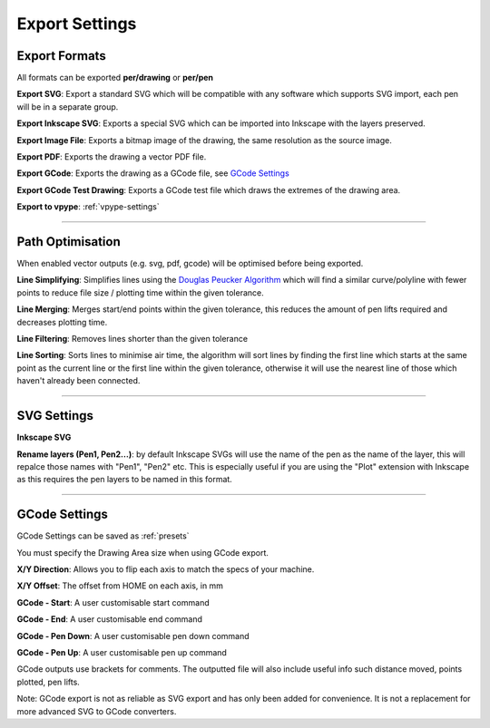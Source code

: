 .. _export-settings:

======================
Export Settings
======================

Export Formats
^^^^^^^^^^^^^^^^^

All formats can be exported **per/drawing** or **per/pen**

**Export SVG**: Export a standard SVG which will be compatible with any software which supports SVG import, each pen will be in a separate group.

**Export Inkscape SVG**: Exports a special SVG which can be imported into Inkscape with the layers preserved.

**Export Image File**: Exports a bitmap image of the drawing, the same resolution as the source image.

**Export PDF**: Exports the drawing a vector PDF file.

**Export GCode**: Exports the drawing as a GCode file, see `GCode Settings`_

**Export GCode Test Drawing**: Exports a GCode test file which draws the extremes of the drawing area.

**Export to vpype**: :ref:`vpype-settings`

-----

.. _path-optimisation:

Path Optimisation
^^^^^^^^^^^^^^^^^^^

When enabled vector outputs (e.g. svg, pdf, gcode) will be optimised before being exported.

**Line Simplifying**: Simplifies lines using the `Douglas Peucker Algorithm <https://en.wikipedia.org/wiki/Ramer%E2%80%93Douglas%E2%80%93Peucker_algorithm>`_ which will find a similar curve/polyline with fewer points to reduce file size / plotting time within the given tolerance.

**Line Merging**: Merges start/end points within the given tolerance, this reduces the amount of pen lifts required and decreases plotting time.

**Line Filtering**: Removes lines shorter than the given tolerance

**Line Sorting**: Sorts lines to minimise air time, the algorithm will sort lines by finding the first line which starts at the same point as the current line or the first line within the given tolerance, otherwise it will use the nearest line of those which haven't already been connected.

-----

SVG Settings
^^^^^^^^^^^^^^^^^^^

**Inkscape SVG**

**Rename layers (Pen1, Pen2...)**: by default Inkscape SVGs will use the name of the pen as the name of the layer, this will repalce those names with "Pen1", "Pen2" etc. This is especially useful if you are using the "Plot" extension with Inkscape as this requires the pen layers to be named in this format.

-----

.. _gcode-settings:

GCode Settings
^^^^^^^^^^^^^^^^^^

GCode Settings can be saved as :ref:`presets`

You must specify the Drawing Area size when using GCode export.

**X/Y Direction**: Allows you to flip each axis to match the specs of your machine.

**X/Y Offset**: The offset from HOME on each axis, in mm

**GCode - Start**: A user customisable start command

**GCode - End**: A user customisable end command

**GCode - Pen Down**: A user customisable pen down command

**GCode - Pen Up**: A user customisable pen up command

GCode outputs use brackets for comments. The outputted file will also include useful info such distance moved, points plotted, pen lifts.

Note: GCode export is not as reliable as SVG export and has only been added for convenience. It is not a replacement for more advanced SVG to GCode converters.
